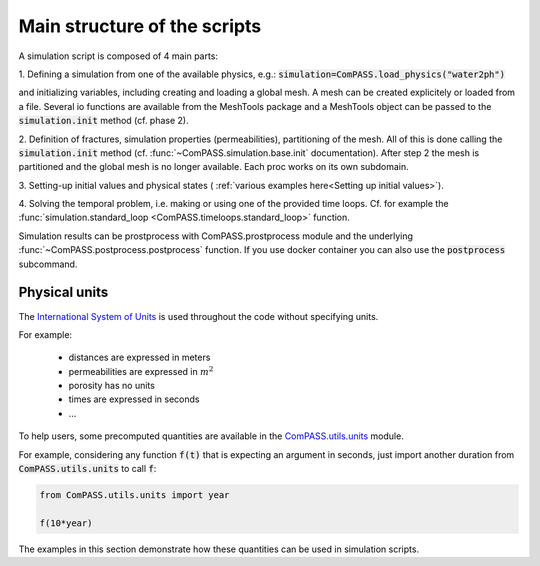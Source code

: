 Main structure of the scripts
=============================

A simulation script is composed of 4 main parts:

1. Defining a simulation from one of the available physics, e.g.:
:code:`simulation=ComPASS.load_physics("water2ph")`

and initializing variables, including creating and loading a global mesh.
A mesh can be created explicitely or loaded from a file.
Several io functions are available from the MeshTools package and a MeshTools object can be
passed to the :code:`simulation.init` method (cf. phase 2).

2. Definition of fractures, simulation properties (permeabilities), partitioning of the mesh.
All of this is done calling the :code:`simulation.init` method
(cf. :func:`~ComPASS.simulation.base.init` documentation).
After step 2 the mesh is partitioned and the global mesh is no longer available.
Each proc works on its own subdomain.

3. Setting-up initial values and physical states (
:ref:`various examples here<Setting up initial values>`).

4. Solving the temporal problem, i.e. making or using one of the provided time loops.
Cf. for example the
:func:`simulation.standard_loop <ComPASS.timeloops.standard_loop>` function.


Simulation results can be prostprocess with ComPASS.prostprocess module
and the underlying :func:`~ComPASS.postprocess.postprocess` function.
If you use docker container you can also use the :code:`postprocess` subcommand.

Physical units
--------------
.. _units:

The
`International System of Units <https://en.wikipedia.org/wiki/International_System_of_Units>`_
is used throughout the code without specifying units.

For example:

   - distances are expressed in meters
   - permeabilities are expressed in :math:`m^2`
   - porosity has no units
   - times are expressed in seconds
   - ...

To help users, some precomputed quantities are available in
the `ComPASS.utils.units <https://github.com/BRGM/ComPASS/blob/v4.4.x/ComPASS/utils/units.py>`_ module.

For example, considering any function :code:`f(t)` that is expecting an argument in seconds,
just import another duration from :code:`ComPASS.utils.units` to call :code:`f`:

.. code-block :: python

  from ComPASS.utils.units import year

  f(10*year)

The examples in this section demonstrate how these quantities can be used in simulation scripts.
